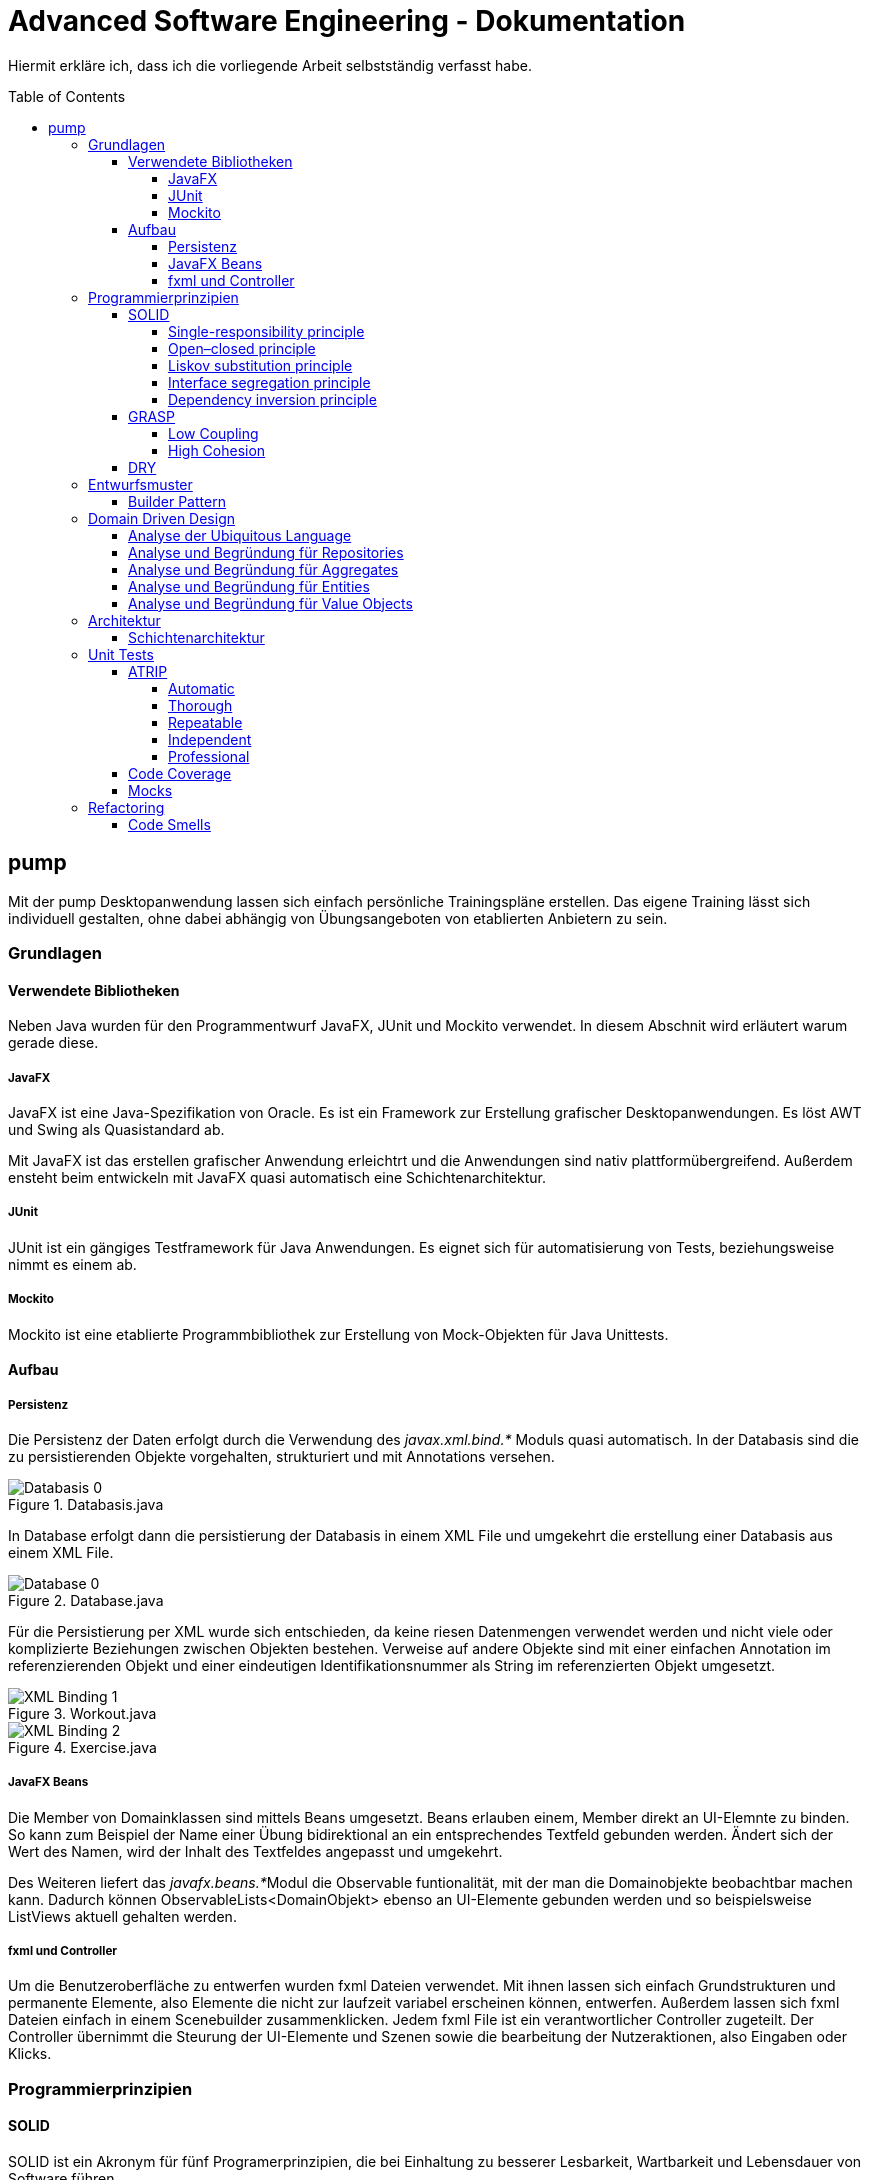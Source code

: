 = Advanced Software Engineering - Dokumentation
:toc:
:toc-placement: preamble
:toclevels: 4

Hiermit erkläre ich, dass ich die vorliegende Arbeit selbstständig verfasst habe.

== pump

Mit der pump Desktopanwendung lassen sich einfach persönliche Trainingspläne erstellen.
Das eigene Training lässt sich individuell gestalten, ohne dabei abhängig von Übungsangeboten von etablierten Anbietern zu sein.

=== Grundlagen

//TODO zu dieser arbeit: bearbeitungen in der reihenfolger der doku vorgenommen, klassen heißen vorne ganz anders als hinten und haben andere strukturen

==== Verwendete Bibliotheken

Neben Java wurden für den Programmentwurf JavaFX, JUnit und Mockito verwendet.
In diesem Abschnit wird erläutert warum gerade diese.

===== JavaFX

JavaFX ist eine Java-Spezifikation von Oracle.
Es ist ein Framework zur Erstellung grafischer Desktopanwendungen.
Es löst AWT und Swing als Quasistandard ab.

Mit JavaFX ist das erstellen grafischer Anwendung erleichtrt und die Anwendungen sind nativ plattformübergreifend.
Außerdem ensteht beim entwickeln mit JavaFX quasi automatisch eine Schichtenarchitektur.

===== JUnit

JUnit ist ein gängiges Testframework für Java Anwendungen.
Es eignet sich für automatisierung von Tests, beziehungsweise nimmt es einem ab.

===== Mockito

Mockito ist eine etablierte Programmbibliothek zur Erstellung von Mock-Objekten für Java Unittests.

==== Aufbau

===== Persistenz

Die Persistenz der Daten erfolgt durch die Verwendung des _javax.xml.bind.*_ Moduls quasi automatisch.
In der Databasis sind die zu persistierenden Objekte vorgehalten, strukturiert und mit Annotations versehen.

.Databasis.java
image::doc/screenshots/Databasis_0.png[]

In Database erfolgt dann die persistierung der Databasis in einem XML File und umgekehrt die erstellung einer Databasis aus einem XML File.

.Database.java
image::doc/screenshots/Database_0.png[]

Für die Persistierung per XML wurde sich entschieden, da keine riesen Datenmengen verwendet werden und nicht viele oder komplizierte Beziehungen zwischen Objekten bestehen.
Verweise auf andere Objekte sind mit einer einfachen Annotation im referenzierenden Objekt und einer eindeutigen Identifikationsnummer als String im referenzierten Objekt umgesetzt.

.Workout.java
image::doc/screenshots/XML_Binding_1.png[]
.Exercise.java
image::doc/screenshots/XML_Binding_2.png[]

===== JavaFX Beans

Die Member von Domainklassen sind mittels Beans umgesetzt.
Beans erlauben einem, Member direkt an UI-Elemnte zu binden.
So kann zum Beispiel der Name einer Übung bidirektional an ein entsprechendes Textfeld gebunden werden.
Ändert sich der Wert des Namen, wird der Inhalt des Textfeldes angepasst und umgekehrt.

Des Weiteren liefert das __javafx.beans.*__Modul die Observable funtionalität, mit der man die Domainobjekte beobachtbar machen kann.
Dadurch können ObservableLists<DomainObjekt> ebenso an UI-Elemente gebunden werden und so beispielsweise ListViews aktuell gehalten werden.

===== fxml und Controller

Um die Benutzeroberfläche zu entwerfen wurden fxml Dateien verwendet.
Mit ihnen lassen sich einfach Grundstrukturen und permanente Elemente, also Elemente die nicht zur laufzeit variabel erscheinen können, entwerfen.
Außerdem lassen sich fxml Dateien einfach in einem Scenebuilder zusammenklicken.
Jedem fxml File ist ein verantwortlicher Controller zugeteilt.
Der Controller übernimmt die Steurung der UI-Elemente und Szenen sowie die bearbeitung der Nutzeraktionen, also Eingaben oder Klicks.

=== Programmierprinzipien

==== SOLID

SOLID ist ein Akronym für fünf Programerprinzipien, die bei Einhaltung zu besserer Lesbarkeit, Wartbarkeit und Lebensdauer von Software führen.

===== Single-responsibility principle

Für meine Klasse Datenbank gab es mehrere Gründe sie zu bearbeiten.
Ein Grund wäre eine Veränderung der Datenbasis, ein weiterer eine Änderung der Routine beim speichern oder laden der Daten.

.Datenbank.java before
image::doc/screenshots/Datenbank_0.png[]

Um nun das single-responsibility Prinzip umzusetzen wird die Logik der Datenbasis aus der Klasse extrahiert.
Die Datenbank Klasse lädt und speichert nun lediglich eine Datenbasis.
Die Struktur der Datenbasis befindet sich in der Klasse Datenbasis.

.Datenbank.java after
image::doc/screenshots/Datenbank_1_1.png[]

Hier der zugehörige link:https://github.com/zeno420/pump/commit/55e2463a3013b87e0f49d280a61823e3f4b1fb3b[commit].

===== Open–closed principle

Ein Programm enthält veränderbare Member, wie den Namen, die Beschreibung und die Liste der Tage.
Im ProgrammController wird beim drüken des Speicherknopfes die Funktion programmSpeichern() aufgerufen.
Diese überprüft die Member des beim Start des Bearbeiten oder Erstellen eines Programms erzeugten temprären Programm auf korrektheit und überträgt die Werte der Memebr anschließend auf das tatsächliche Programm. (zeile 100 bis 102)

.ProgrammController.java beofre
image::doc/screenshots/programmSpeichern_0.png[]

Wollte man einem Programm ein weiteren Member hinzufügen, so müsste auch diese stelle im Code überarbeitet werden.
Um das open-closed Prinzip hier zu unserem Vorteil zu nutzen wird in der Klasse Programm eine List erzeugt, welche alle änderbaren Member beinhaltet, also alle, auf die beim Erstellen oder Bearbeiten zugegriffen werden.

.Programm.java
image::doc/screenshots/programmSpeichern_1_3.png[]
.Programm.java
image::doc/screenshots/programmSpeichern_1_4.png[]

Eine neue Funktion "aenderbareMemberUebertragen(List<Property> tmpAenderbareMember)" iteriert nun über all diese Felder und überträggt die Werte.

.Programm.java
image::doc/screenshots/programmSpeichern_1_2.png[]

In "programmSpeichern()" muss nun nur noch die Funktion zum Übertragen aufgerufen werden.

.ProgrammController.java after
image::doc/screenshots/programmSpeichern_1_1.png[]

Somit kann in Programm einfach die Liste der Member erweitert werden ohne programmSpeicher() im ProgrammController ändern zu müssen.
Hier der zugehörige link:https://github.com/zeno420/pump/commit/7f2e49c88027a5826853e37daa7ffb2067a33d93[commit].

===== Liskov substitution principle

Das Liskovsche Substitutionsprinzip ist erfüllt, da alle Klassen, die von anderen Klassen erben dies nicht per abstrakten Klassen und/oder _extends_ vollziehen, sondern nur einstufig Interfaces implementieren.
Da in einem Interface noch keine Implementierung von Funktionen erfolgt, können keine Logikwiedersprüche enstehen.
Durch das Ersetzen einer Oberklasse durch eine Unterklasse kann also nicht das Verhalten des Programms verändert werden.
In dem Fall meiner spezialisierten ListCell's wird zwar von ListCell geerbt, jedoch erfolgt diese Vererbung Parametrisiert.
Es ließe sich also syntaktisch keine DayCell an einer Stelle verwenden, an der zuvor eine generische ListCell verwendet wurde.

.DayCell.java
image::doc/screenshots/liskov_0.png[]

===== Interface segregation principle

Die Domainklasse Exercise impelemntiert die Interfaces EditableDomainObject und UniqueNamed.
Die beiden Interfaces liegen logisch relativ nah bei einander und man könnte nun also denken wieso steckt die Logik des eindeutigen Namens nicht mit im EditabeDomainObject?
Die Domainklasse Set ist (theoretisch, zum Stand der Abgabe leider noch nicht umgeseztzt) auch ein EditableDomainObject muss aber keinen eindeutigen Namen haben.
Um der Klasse Set diese Funktionalität nicht aufzuzwingen ergeben sich die beiden getrennten Interfaces.
Die Klasse Exercise implementiert dann eben beide Interfaces.

.Exercise.java
image::doc/screenshots/isp_1.png[]
.UniqueNamed.java
image::doc/screenshots/isp_2.png[]
.EditableDomainObject.java
image::doc/screenshots/isp_3.png[]

===== Dependency inversion principle

In der Statistik Klasse gibt es Funktionen, die Listen von Logeinträgen nach gewissen Kriterien zusammenfassen.
Initial mit einer ObservableList als Parameter.

.Statistik.java before
image::doc/screenshots/StatistikDI_0.png[]

Dependency inversion fordert, dass auf das abstrakteste Level abgestuft wird.
Die Funktionen werden jetzt also mit List als parameter aufgerufen.

.Statistik.java after
image::doc/screenshots/StatistikDI_1_1.png[]

==== GRASP

General Responsibility Assignment Software Patterns (GRASP) ist eine Menge von Entwurfsmustern, die die Zuständigkeit bestimmter Klassen objektorientierter Systeme festlegen.

===== Low Coupling

Das Abspeichern einer Übung fand im ÜbungController statt.

.ÜbungController.java before
image::doc/screenshots/LowCoupling_0_2.png[]

Dort brauchte es Wissen aus der Übung Klasse

.Übung.java before
image::doc/screenshots/LowCoupling_0_3.png[]

und eine Liste mit Namen der bereits existierenden Übungen.

.ÜbungController.java before
image::doc/screenshots/LowCoupling_0_1.png[]

Die Verantwortung zum Abspeichern, also die Übung in die Datenbasis eintragen, liegt eher bei der Datenbasis selbst.

.Datenbasis.java before
image::doc/screenshots/LowCoupling_1_1.png[]

In der Datenbasis ist ebenfalls das Wissen über die bereits existierenden Übungen, also wird hier die Namenskollision geprüft.

.Datenbasis.java before
image::doc/screenshots/LowCoupling_1_2.png[]

Im Controller wird nun nur noch die hinzufügen() und updaten() Funktion aufgerufen.

.ÜbungController.java after
image::doc/screenshots/LowCoupling_1_4.png[]

Die Validierung innerhalb der Übung selbst beinhaltet nurnoch die Prüfungen, die auf internens Wissen der Übung basieren.

.Übung.java after
image::doc/screenshots/LowCoupling_1_3.png[]

Hier der zugehörige link:https://github.com/zeno420/pump/commit/e28d6914da42028e8ae67a6eacfa08adb5d58ee4[commit].

===== High Cohesion

Um die Kohäsion zu steigern soll beispielsweise vermieden werden, einer Domainklasse, semantisch zu weit enfernten Code hinzuzufügen.
In der Klasse EintragCount befand sich die Funktion keyLexikographischKleiner(),

.EintragCount.java
image::doc/screenshots/HighCohesion_0_1.png[]

die in der Satistik Klasse dazu verwendet wurde, den Eintrag mit dem frühsten Datum zu ermitteln.

.Statistik.java before
image::doc/screenshots/HighCohesion_0_2.png[]

Diese Funktionalität wird in einen Comparator namens EintragCountKeyComparator ausgelagert.

.EintragCountKeyComparator.java
image::doc/screenshots/HighCohesion_1_2.png[]

Mit diesem Comparator wird anschließend die Liste Sortiert und auf das Element mit dem Index 0 zugegriffen.

.Statistik.java after
image::doc/screenshots/HighCohesion_1_1.png[]

Um Listen von EintragCount nach weiteren Kriterien zu sortieren muss nun lediglich ein entsprechender Comparator hinzugefügt werden.
Hier der zugehörige link:https://github.com/zeno420/pump/commit/540f6c38374af922ae780dac809f66685cfa15e6[commit].

==== DRY

Oft integrieren IDEs statische Codeanalyse.
Bei IntelliJ IDEA ist dies der Fall.
Diese Analyse zeigt einem einige Stellen auf, an denen duplicated Code existiert.
Dies ist in dem nachfogenden Bild in Zeile 82, als eine graue Unterkringelung, zu sehen.

.RootController.java before
image::doc/screenshots/DRYDeleteAlert_0_1.png[]

Der Code wiederholt sich ab Zeile 158.

.RootController.java before
image::doc/screenshots/DRYDeleteAlert_0_2.png[]

In manchen Fällen wird sogar eine automatische Extraktion des Codestückes geboten.

image::doc/screenshots/DRYDeleteAlert_0_3.png[]

Das Codestück wirde in die customizeDeleteAlert() Funktion ausgelagert und die variablen Teile übergeben.

.RootController.java after
image::doc/screenshots/DRYDeleteAlert_1_3.png[]

Diese Funktin wird nun an den Stellen aufgerufen, wo vorher gleicher Code stand.

.RootController.java after
image::doc/screenshots/DRYDeleteAlert_1_1.png[]
.RootController.java after
image::doc/screenshots/DRYDeleteAlert_1_2.png[]

Wiederholungen von Code ziehen sich oft durch das ganze Projekt.
Vorangegangenes Beispiel war nur ein Fall von vielen.
Im Zuge des zugehörigen link:https://github.com/zeno420/pump/commit/ba45d2b46b9a109049c786512d07fc08af8861db[commits] wurde die Anzahl der Codezeilen von 2256 auf 2220 verringert.

=== Entwurfsmuster

==== Builder Pattern

Möchte man in der Startansicht der Anwendung ein neues Prgramm, Workout oder eine nue Übung erstellen, oder ein Bestehendes Objekt bearbeiten, wird bei Dürcken des entsprenden Knopfes, im RootController die zugehörige Funktion aufgerufen. diese sechs verschiedenen Funktionen folgen immer dem gleichen Schema: Ein neuer Dialog wird aus einer fxml Resource erstellt, ein Name für diesen Dialog gewählt und der für den Dialog zukünftig zuständige Controller mit dem zu bearbeitenden Objekt initialisiert (setUpBingingEdit()).
Vereinfacht gesagt, es wird immer der Editierdialog *gebaut*.
Hier bietet es sich an ein Entwurfsmuster vom Typ Erzeuger anzuwenden.
Genauer, das Builder Pattern.

Um aus den, als Beispiel dienenden, Funktionen programmBearbeiten() und programmErstellen() den, zusätzlich noch DRY verletzenden, Dialogaufbaucode zu entfernen wird eine neue Klasse, EditDialogBuilder, geschrieben.
Diese besitzt Member, die den zuvor zwischen programmBearbeiten() und programmErstellen() unterschiedlichen Aufrufen entsprechen.
Für diese Member gibt es Setter, die den Wert nicht nur setzen, sondern auch *this*, also den EditDialogBuilder wieder zurrückgeben.
Damit wird erreicht, dass die "konfiguration" des Builders in einem verketteten Statement erfolgen kann.
Abschließend wird die funktion build() aufgerufen, die den Bau des Dialogs vornimmt.

Da für Workout und Übung die Routine nahezu identisch ist, wird jetzt der EditDialogBuilder noch generisch gemacht.
Dies bedarf die Hilfsinterfaces EditableDomainObject, welches von Programm, Workout und Übung implementiert wird und SetupableController, welches von Programm-, Workout, und Übungscontroller implementiert wird.

Zuvor hängt der RootController, aus dem die erstellen und bearbeiten Funktionen aufgerufen werden, noch von der setUpBingingEdit() Funktion des Programm-, Workout, und Übungscontrollers ab.

.before
image::doc/classdiagrams/Package_controller_builder_0.png[]
.before
image::doc/classdiagrams/Package_daten_builder_0.png[]

Nach der Implementierung des EditDialogBuilders hängt der Rootcontroller nurnoch von dem Builder ab.
Der Builder wiederrum von der setUpBingingEdit() Funktion eines SetupableControllers.
EditableDomainObject ist lediglich ein Markierungsinterface.
SetupableController stellt sicher, dass ein Controller über die setUpBingingEdit() Funktion verfügt.


.after
image::doc/classdiagrams/Package_controller_builder_1.png[]
.after
image::doc/classdiagrams/Package_daten_builder_1.png[]

Die weiterhin bestehende Abhängigkeit des RootControllers auf den ProgrammController ist einer anderen Codestelle geschuldet.
In diesem link:https://github.com/zeno420/pump/commit/e564a17be6bebdf4caffedf6ed3861efed9a5167[commit] können alle, im Zuge der Implementierung des Builder Patterns für Programme, vorgennommenen Änderungen eingesehen werden.
In diesem link:https://github.com/zeno420/pump/commit/bd64481cd97d911d30e35034710d8595d6a9ebd9[commit] die Änderungen für die Generifizierung.

=== Domain Driven Design

==== Analyse der Ubiquitous Language

//FIXME ist das analyse?

In der Domäne Training oder auch Pumpen (*pump*) existieren Trainingsprogramme (*program*).
Diese Programe können erstellt (*create*), verändert (*edit*), verworfen (*delete*) und ausgeführt (*execute*) werden.
Programme bestehen aus einem eindeutigen Namen (*name*), einer Beschreibung (*description*) und einer beliebigen Anzahl von Tagen (*day*).
Tage können erstellt (*create*), verändert (*edit*) und verworfen (*delete*) werden.
Tage bestehen aus einem Namen (*name*), einer Beschreibung (*description*) und einer beliebigen Anzahl von Workouts (*workout*).
Workouts können erstellt (*create*), verändert (*edit*), verworfen (*delete*) und ausgeführt (*execute*) werden.
Workouts bestehen aus einem eindeutigen Namen (*name*), einer Beschreibung (*description*) und einer beliebigen Anzahl von Übungen (*exercise*).
Übungen können erstellt (*create*), verändert (*edit*) und verworfen (*delete*) werden.
Übungen bestehen aus einem eindeutigen Namen (*name*), einer Beschreibung (*description*) und einer beliebigen Anzahl von Sätzen (*set*).

Beim Training wird zwischen der Masse- und Definitionsphase unterschieden (*bulking*, *cutting*, *phase*).
Sätze können erstellt (*create*), verändert (*edit*) und verworfen (*delete*) werden.
Sätze bestehen aus einer Wiederholungsanzahl (*repetitions*) und einem Arbeitsgewicht (*weight*).

Zusätzlich lassen sich Statistiken (*statistic*) ausgeben.
Um diese zu berechnen wird ein Logbuch geführt, bestehend aus Einträgen (*logentry*).

==== Analyse und Begründung für Repositories

//FIXME kann das richtig sein?
Da keine wirkliche Datenbank oder Infrastruktur zur Laufzeit eingesetzt wird, sonder nach start des Programms alles als Java Objekte vorgehalten wird und somit also keine Objekte in der Infastruktur gesucht werden müssen, bin ich mir nicht vollständig sicher, ob ich Repostories einsetze.
Lediglich das laden des XML FIles, also das initiale "Objekte heraussuchen", würde ich eventuell als Repsitory einstufen.
Damit wäre die Klasse Database.java das einzige Repository.

==== Analyse und Begründung für Aggregates

//FIXME kann das richtig sein?
Übungen zusammen mit ihren Sätzen stellen ein Aggregat dar.
Möchte man Sätze einer Übung bearbeiten erfolgt das immer über Funktionen der Übung.
Programme mit ihren Tagen stellen ebenfalls Aggregate dar.

Worouts mit ihren Übungen hingegen sind keine Aggregate, da die Übungen im einzelnen verändert werden können oder müssen.
Änderungen am Workout erfolgen also über die Entität Workout und änderungen an einer Übung über die Entität Übung.

==== Analyse und Begründung für Entities

Die Domainobjekte Übung, Workout und Programm sind Entitäten.
Ihre Identität wird über eine eindeutige ID bestimmt.
Zwei Übungen mit der gleichen Zusammensetzung von Sätzen sind trotzdem unterschiedliche Übungen.
Die Sätze einer Übung können während des Lebenszyklus der Übung verändert werden, die Übung bleibt die selbe.

==== Analyse und Begründung für Value Objects

Die Domainobjekte Satz und Tag sind Value Objects.
Bei ihnen ist nur der Wert ihrer Attribute wichtig.
Ein Satz teilt dem Nutzer mit wieviel Wiederholungen mit welchem Gewicht er zu machen hat.
Sätze sind zwar in der Ubiquitous Language änderbar (*edit*), wird so eine Änderung jedoch vorgenommen wird der bearbeitete Satz durch einen neuen mit den neuen Werten ersetzt.
Bei Tagen genau so.
Sätze und Tage sind also immutable.

=== Architektur

==== Schichtenarchitektur

Durch die Verwendung von JavaFX enstand automatisch schon eine 2-Schichtenarchitektur, aufgeteilt in die Anzeigeschicht/GUI und die Domainschicht.
Die, äußere Schicht, die Anzeigeschicht besteht aus den Controllern, den speziellen ListCells, den fxml Dateien und dem Hauptprogramm.

.Anzeigeschicht (+Tests) mit Abhängigkeiten in untere Schichten
image::doc/screenshots/Schichten_0.png[]

Die Controller sind dafür zuständig, die Interaktion des Benutzers mit der Geschäftslogik zu visualisieren.
Ändert sich etwas in der Domainschicht kann es vorkommen, dass die Anzeigeschicht angepasst werden muss.
Wird etwas in der GUI geändert kann es nicht vorkommen, dass die Domainschicht angepasst werden muss.
Die Domainschicht beinhaltet die Domainklassen, in denen die Geschäftslogik steckt.

.Domainschicht mit Abhängigkeiten nur in untere (Persistenz)Schicht
image::doc/screenshots/Schichten_1.png[]

Um die Anwendung sinnvoll nutzen zu können fügen wir noch eine dritte, innerste Schicht hinzu.
Die Persistenzschicht soll dafür sorgen Daten zu speichern, zu persistieren.
Die Persistenz wird mit dem Modul javax.xml.bind.* umgesetzt.
Durch Annotations in der Domainklasse Datenbasis werden alle zu speichernden Datensätze in der Klasse Datenbank in ein xml-File geschrieben.
Eine Änderung in der Domainschicht fordert zwar gegebenenfalls eine anpassung der Annotations, bzw der Datenbasis, da diese jedoch noch zur Domainschicht selbst gehört, werden die Abhängigkeitsregeln nicht verletzt.
Die Persistenzschicht besteht lediglich aus der Datenbankklasse und dem erzeugten xml-File.
Änderungen in der Datenbank Klasse können Anpassungen in den äußeren Schichten erfordern, das xml-File sollte nicht händisch geändert werden.

.Persistenzschicht mit Abhängigkeiten in keine Schicht da selbst unterste
image::doc/screenshots/Schichten_2.png[]

Die Verwendung einer 3-Schichtenarchitektur aus Anzeige-, Domain-, und Persistenzschicht begründet sich dadurch, dass die Persistierung unabhängig von der Anzeige- und Domainlogik sein soll und die Domainlogik unabhängig von der Art wie sie Angezeigt wird sein soll.
Für die Visualisierung der Abhängigkeiten zwischen den Packages einer Schicht und dem Rest wurde der Dependency Viewer von IntelliJ genutzt.

=== Unit Tests

Unit Tests sollen die korrekte Funktionalität einzelner Einheiten einer Software überprüfen.

==== ATRIP

===== Automatic

Die Kombination aus IntelliJ und JUnit erlaubt die Ausführung aller Tests in einem Ordner, Projekt oder einer Klasse mit nur einem Knopfdruck.
Außerdem lässt sich bei der Ausführungskonfiguration ein "Before launch" Block angeben.
In diesem habe ich meine Testrun Konfiguration eingebunden.
Vor dem Ausführen meiner Desktopanwendung werden also die Test durchgeführt und bei einem Fehlschlag eines Tests die Anwendung nicht gestartet.

.Run Configuration
image::doc/screenshots/Tests_3.png[]

===== Thorough

Da dieser Aspekt im "Ermessen des Entwiclers" liegt ist hier nichts zu beweisen.
Es sei allerdings gesagt, dass meine Menge an Tests, zum Zeitpunkt der Abgabe, noch nicht vollständig ist.

===== Repeatable

Da Java schon die Plattformunabhängigkeit liefert, wird davon ausgegangen, dass die Tests dies ebenfalls erfüllen.
Von Zeit oder Zufall hängen in diesem Projekt keine Funktionenn ab.
In einem anderen privaten Projekt ist Zufall eine Komponente eienr Funktion, um diese sinvoll zu Testen wird die Zufallszahl hard gecoded.

Um die EditDialogBuilder Klasse zu testen, musste das FXToolkit initialisiert werden.
Dies geht nur in einem FXThread.
Das in einer Testklasse, die nicht in einer JavaFX Klasse/Umgebung läuft, umzusetzen bedarf der manuellern Erzeugung eines FXThreads.
Die Asserts, die die zu testenden Funktionen der EditDialogBuilder Klasse aufrufen, müssen an den FXThread übergeben werden.
Die geworfenen Exceptions zurück an den TestThread.
Die Synchronisation der beiden Threads ist eine Fehlerquelle.
Um die Synchronisation zu gewährleisten, wwerden Semaphore benutz, die released und accquired werden.
Der Link zur link:https://github.com/zeno420/pump/blob/edb2e0a5a7b74bbbccd2bbe53adc16936f9c245f/src/test/EditDialogBuilderTest.java[EditDialogBuilderTest] Klasse.

===== Independent

Damit Tests sich nicht beeinflussen wurden Globale Variablen, veränderbarer Listen oder Objekte, in Testklassen weitestgehend vermieden.

===== Professional

Getter und Setter wurden abgesehen von der EditDialogBuilder Klasse (Builderpatter gehört halt dazu) nicht getestet.
DRY wird in manchen Tests etwas verletzt um die Independence der einzelnen Testfunktionen zu gewährleisten.

==== Code Coverage

IntelliJ bietet die Möglichkeit bei Tests Coveragedaten zu sammeln.
Das default Plugin sammelt Daten bezüglich der getesteten Klassen, Methoden und durchlaufen Codezeilen.

.Test code coverage
image::doc/screenshots/Tests_2.png[]

==== Mocks

Die Domainklasse Datenbasis benutzt in ihren *hinzufügen und *updaten Funktionen die Klasse Datenbank.
Genauer, die statische Funktion Datenbank.save().
Da wir Datenbasis unabhängig von Datenbank testen wollen, muss die statische Funktion gemocked werden.
Hierfür wird Mockito verwendet.

.DatenbasisTest.java
image::doc/screenshots/Tests_1.png[]

Dies bewirkt, dass beim Aufruf der statischen Funktion save() keine Exception geworfen wird.

=== Refactoring

==== Code Smells

Die Funktion zum löschen einer Übung im Rootcontroller hatte sehr viele Zeilen.

.RootController.java before
image::doc/screenshots/refactoring_0_1.png[]

Um diese Funktion lesbarer zu machen wurden Codezeilen in extra Methoden extrahiert.

.RootController.java after
image::doc/screenshots/refactoring_1_1.png[]

Der Vorgang des tatsächlichen Entfernens der Übung aus der Datenbasis und der Vorgang des Ermittlens in welchen Workouts diese Übung ist wurden ausgelagert.

.RootController.java after
image::doc/screenshots/refactoring_1_2.png[]

Es wurden an ein paar weiteren Stellen Methoden extrahiert.
Zudem wurden alle Variablen- und Funktionsnamen sowie Texte in der Benutzeroberfläche auf Englisch umgestellt.
Im Zuge der kompletten Umstellung auf Englisch wurden einigen Methoden auch neue Namen gegeben.
Es wurden zum Beispiel Abkürzungen entfernt und eine vollständigere Beschreibung ihrer Aufgabe verwirklicht.
Hies eine Funktion im WorkoutController zuvor beispielsweise uebungEntfernen(), sagte dieser name nicht eindeutig ob eine Übung aus der Datenbasis oder einem Workout entfernt wird.
Der neue Name removeExerciseFromWorkout() ist klarer.

.WorkoutController.java git diff
image::doc/screenshots/refactoring_1_3.png[]

Alle Vorgenommen Änderungen sind in diesem link:https://github.com/zeno420/pump/commit/c658070937cdb2af43df12937d2500cd972d8ff0[commit] einzusehen.